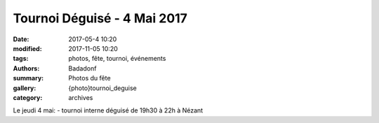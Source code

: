 Tournoi Déguisé - 4 Mai 2017
############################

:date: 2017-05-4 10:20
:modified: 2017-11-05 10:20
:tags: photos, fête, tournoi, événements
:authors: Badadonf
:summary: Photos du fête
:gallery: {photo}tournoi_deguise
:category: archives

Le jeudi 4 mai: - tournoi interne déguisé de 19h30 à 22h à Nézant

